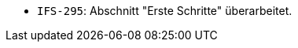 // tag::release-2.1.0[]

// end::release-2.1.0[]


// tag::release-2.0.0[]

// end::release-2.0.0[]


// tag::release-1.8.0[]

// end::release-1.8.0[]


// tag::release-1.7.0[]
- `IFS-295`: Abschnitt "Erste Schritte" überarbeitet.
// end::release-1.7.0[]


// tag::release-1.6.0[]

// end::release-1.6.0[]

